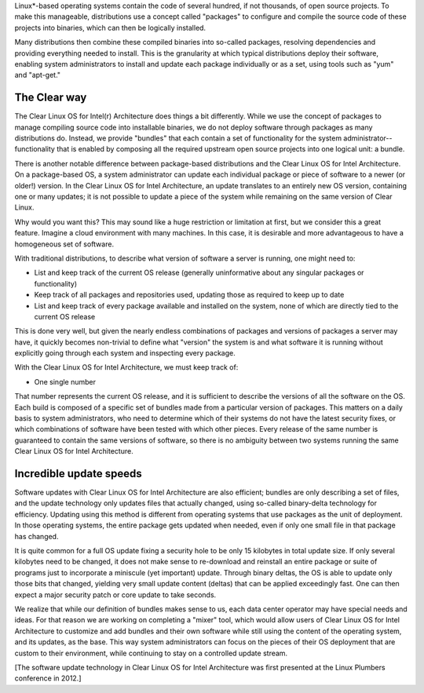 Linux\*-based operating systems contain the code of several hundred, if
not thousands, of open source projects. To make this manageable,
distributions use a concept called "packages" to configure and compile
the source code of these projects into binaries, which can then be
logically installed.

Many distributions then combine these compiled binaries into so-called
packages, resolving dependencies and providing everything needed to
install. This is the granularity at which typical distributions deploy
their software, enabling system administrators to install and update
each package individually or as a set, using tools such as "yum" and
"apt-get."

The Clear way
-------------

The Clear Linux OS for Intel(r) Architecture does things a bit
differently. While we use the concept of packages to manage compiling
source code into installable binaries, we do not deploy software through
packages as many distributions do. Instead, we provide "bundles" that
each contain a set of functionality for the system
administrator--functionality that is enabled by composing all the
required upstream open source projects into one logical unit: a bundle.

There is another notable difference between package-based distributions
and the Clear Linux OS for Intel Architecture. On a package-based OS, a
system administrator can update each individual package or piece of
software to a newer (or older!) version. In the Clear Linux OS for Intel
Architecture, an update translates to an entirely new OS version,
containing one or many updates; it is not possible to update a piece of
the system while remaining on the same version of Clear Linux.

Why would you want this? This may sound like a huge restriction or
limitation at first, but we consider this a great feature. Imagine a
cloud environment with many machines. In this case, it is desirable and
more advantageous to have a homogeneous set of software.

With traditional distributions, to describe what version of software a
server is running, one might need to:

-  List and keep track of the current OS release (generally
   uninformative about any singular packages or functionality)

-  Keep track of all packages and repositories used, updating those as
   required to keep up to date

-  List and keep track of every package available and installed on the
   system, none of which are directly tied to the current OS release

This is done very well, but given the nearly endless combinations of
packages and versions of packages a server may have, it quickly becomes
non-trivial to define what "version" the system is and what software it
is running without explicitly going through each system and inspecting
every package.

With the Clear Linux OS for Intel Architecture, we must keep track of:

-  One single number

That number represents the current OS release, and it is sufficient to
describe the versions of all the software on the OS. Each build is
composed of a specific set of bundles made from a particular version of
packages. This matters on a daily basis to system administrators, who
need to determine which of their systems do not have the latest security
fixes, or which combinations of software have been tested with which
other pieces. Every release of the same number is guaranteed to contain
the same versions of software, so there is no ambiguity between two
systems running the same Clear Linux OS for Intel Architecture.

Incredible update speeds
------------------------

Software updates with Clear Linux OS for Intel Architecture are also
efficient; bundles are only describing a set of files, and the update
technology only updates files that actually changed, using so-called
binary-delta technology for efficiency. Updating using this method is
different from operating systems that use packages as the unit of
deployment. In those operating systems, the entire package gets updated
when needed, even if only one small file in that package has changed.

It is quite common for a full OS update fixing a security hole to be
only 15 kilobytes in total update size. If only several kilobytes need
to be changed, it does not make sense to re-download and reinstall an
entire package or suite of programs just to incorporate a miniscule (yet
important) update. Through binary deltas, the OS is able to update only
those bits that changed, yielding very small update content (deltas)
that can be applied exceedingly fast. One can then expect a major
security patch or core update to take seconds.

We realize that while our definition of bundles makes sense to us, each
data center operator may have special needs and ideas. For that reason
we are working on completing a "mixer" tool, which would allow users of
Clear Linux OS for Intel Architecture to customize and add bundles and
their own software while still using the content of the operating
system, and its updates, as the base. This way system administrators can
focus on the pieces of their OS deployment that are custom to their
environment, while continuing to stay on a controlled update stream.

[The software update technology in Clear Linux OS for Intel Architecture
was first presented at the Linux Plumbers conference in 2012.]

 
